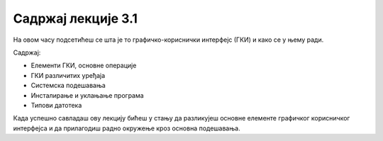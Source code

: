 Садржај лекције 3.1
===================

На овом часу подсетићеш се шта је то графичко-кориснички интерфејс (ГКИ) и како се у њему ради.

Садржај:

- Елементи ГКИ, основне операције

- ГКИ различитих уређаја

- Системска подешавања

- Инсталирање и уклањање програма

- Типови датотека

Када успешно савладаш ову лекцију бићеш у стању да разликујеш основне елементе графичког корисничког интерфејса и да прилагодиш радно окружење кроз основна подешавања.